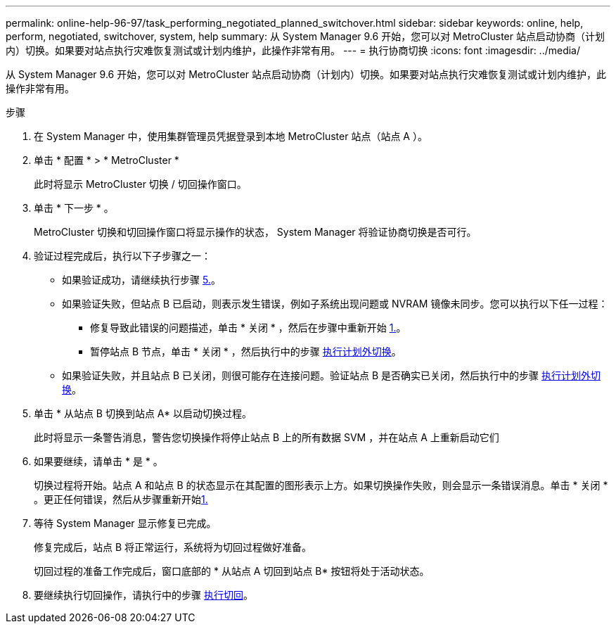 ---
permalink: online-help-96-97/task_performing_negotiated_planned_switchover.html 
sidebar: sidebar 
keywords: online, help, perform, negotiated, switchover, system, help 
summary: 从 System Manager 9.6 开始，您可以对 MetroCluster 站点启动协商（计划内）切换。如果要对站点执行灾难恢复测试或计划内维护，此操作非常有用。 
---
= 执行协商切换
:icons: font
:imagesdir: ../media/


[role="lead"]
从 System Manager 9.6 开始，您可以对 MetroCluster 站点启动协商（计划内）切换。如果要对站点执行灾难恢复测试或计划内维护，此操作非常有用。

.步骤
. 在 System Manager 中，使用集群管理员凭据登录到本地 MetroCluster 站点（站点 A ）。
. 单击 * 配置 * > * MetroCluster *
+
此时将显示 MetroCluster 切换 / 切回操作窗口。

. 单击 * 下一步 * 。
+
MetroCluster 切换和切回操作窗口将显示操作的状态， System Manager 将验证协商切换是否可行。

. 验证过程完成后，执行以下子步骤之一：
+
** 如果验证成功，请继续执行步骤 <<STEP_D638BF6093764719A0CF7421E478CF70,5.>>。
** 如果验证失败，但站点 B 已启动，则表示发生错误，例如子系统出现问题或 NVRAM 镜像未同步。您可以执行以下任一过程：
+
*** 修复导致此错误的问题描述，单击 * 关闭 * ，然后在步骤中重新开始 <<STEP_2BC62367710D4E23B278E2B70B80EB27,1.>>。
*** 暂停站点 B 节点，单击 * 关闭 * ，然后执行中的步骤 xref:task_performing_unplanned_switchover.adoc[执行计划外切换]。


** 如果验证失败，并且站点 B 已关闭，则很可能存在连接问题。验证站点 B 是否确实已关闭，然后执行中的步骤 xref:task_performing_unplanned_switchover.adoc[执行计划外切换]。


. 单击 * 从站点 B 切换到站点 A* 以启动切换过程。
+
此时将显示一条警告消息，警告您切换操作将停止站点 B 上的所有数据 SVM ，并在站点 A 上重新启动它们

. 如果要继续，请单击 * 是 * 。
+
切换过程将开始。站点 A 和站点 B 的状态显示在其配置的图形表示上方。如果切换操作失败，则会显示一条错误消息。单击 * 关闭 * 。更正任何错误，然后从步骤重新开始<<STEP_2BC62367710D4E23B278E2B70B80EB27,1.>>

. 等待 System Manager 显示修复已完成。
+
修复完成后，站点 B 将正常运行，系统将为切回过程做好准备。

+
切回过程的准备工作完成后，窗口底部的 * 从站点 A 切回到站点 B* 按钮将处于活动状态。

. 要继续执行切回操作，请执行中的步骤 xref:task_performing_switchback.adoc[执行切回]。

